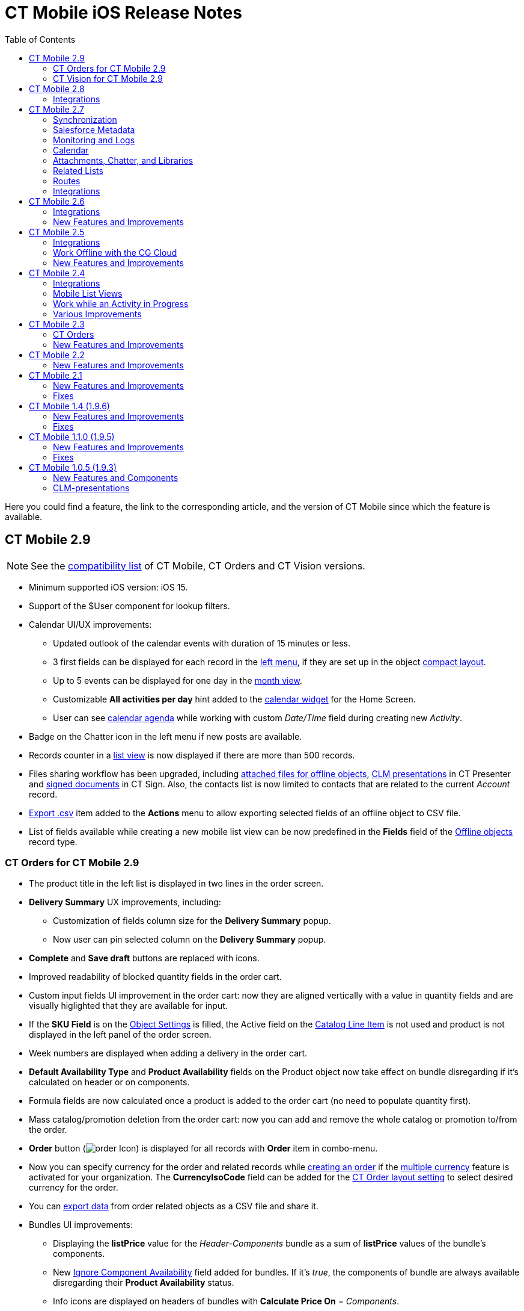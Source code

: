 = CT Mobile iOS Release Notes
:toc:

Here you could find a feature, the link to the corresponding article, and the version of CT Mobile since which the feature is available.
////
[[h2_487586766]]
== CT Mobile 3.0

[[h3_1184861525]]
=== CT Orders for CT Mobile 3.0

* Increased space for the product name in the order cart: now title and subtitle are displayed in two lines.
* You can now xref:ctorders:admin-guide/managing-ct-orders/order-management/offline-order.adoc[pin delivery] in the order cart.
* Values entered in the custom fields of the xref:ctorders:admin-guide/managing-ct-orders/order-management/offline-order.adoc#h4_1635896381[order cart] without specifying the product quantity will be saved after the next synchronization.
* Improved validation for outdated product pricing in the order draft. When reopening an order, the application now checks if the associated
xref:ctorders:admin-guide/managing-ct-orders/product-management/product-data-model/ct-price-book-field-reference.adoc[Price Book] and xref:ctorders:admin-guide/managing-ct-orders/product-management/product-data-model/ct-price-book-line-item-field-reference.adoc[Price Book Line Item] are still valid. If not, the validation message is displayed: _This product's price is no longer actual. Please remove the product from cart._
////

[[h2_211762337]]
== CT Mobile 2.9

NOTE: See the xref:ios/ct-mobile-solution/compatible-versions-of-ct-mobile-and-other-packages.adoc[compatibility list] of CT Mobile, CT Orders and CT Vision versions.

* Minimum supported iOS version: iOS 15.
* Support of the [.apiobject]#$User# component for lookup filters.
* Calendar UI/UX improvements:
** Updated outlook of the calendar events with duration of 15 minutes or less.
** 3 first fields can be displayed for each record in the xref:ios/mobile-application/mobile-application-modules/calendar/index.adoc#h3_645629234[left menu], if they are set up in the object xref:ios/mobile-application/ui/compact-layout.adoc[compact layout].
** Up to 5 events can be displayed for one day in the xref:ios/mobile-application/mobile-application-modules/calendar/using-calendar.adoc#h3_860090196[month view].
** Customizable *All activities per day* hint added to the xref:ios/mobile-application/ui/home-screen/index.adoc#h3_1292798904[calendar widget] for the Home Screen.
** User can see xref:ios/mobile-application/mobile-application-modules/calendar/using-calendar.adoc#h3_1703324288[calendar agenda] while working with custom _Date/Time_ field during creating new _Activity_.
* Badge on the Chatter icon in the left menu if new posts are available.
* Records counter in a xref:ios/mobile-application/ui/list-views.adoc[list view] is now displayed if there are more than 500 records.
* Files sharing workflow has been upgraded, including xref:ios/mobile-application/attaching-files-in-the-files-section.adoc#h3_1261438429[attached files for offline objects], xref:ios/ct-presenter/sharing-clm-presentations.adoc[CLM presentations] in CT Presenter and xref:ctsign:admin-guide/sign-a-document-the-ct-mobile-app/index.adoc#h3_1085191960[signed documents] in CT Sign. Also, the contacts list is now limited to contacts that are related to the current _Account_ record.
* xref:ios/mobile-application/ui/actions.adoc#h2_1173923582[Export .csv] item added to the *Actions* menu to allow exporting selected fields of an offline object to CSV file.
* List of fields available while creating a new mobile list view can be now predefined in the *Fields* field of the xref:ios/admin-guide/ct-mobile-control-panel/ctm-settings/ctm-settings-offline-objects.adoc[Offline objects] record type.

[[h3_1184861485]]
=== CT Orders for CT Mobile 2.9

* The product title in the left list is displayed in two lines in the order screen.
* *Delivery Summary* UX improvements, including:
** Customization of fields column size for the *Delivery Summary* popup.
** Now user can pin selected column on the *Delivery Summary* popup.
* *Complete* and *Save draft* buttons are replaced with icons.
* Improved readability of blocked quantity fields in the order cart.
* Custom input fields UI improvement in the order cart: now they are aligned vertically with a value in quantity fields and are visually higlighted that they are available for input.
* If the *SKU Field* is on the xref:ctorders:admin-guide/managing-ct-orders/sales-organization-management/settings-and-sales-organization-data-model/settings-fields-reference/object-setting-field-reference.adoc[Object Settings] is filled, the Active field on the https://help.customertimes.com/smart/project-order-module/catalog-line-item-field-reference[Catalog Line Item] is not used and product is not displayed in the left panel of the order screen.
* Week numbers are displayed when adding a delivery in the order cart.
* *Default Availability Type* and *Product Availability* fields on the [.object]#Product# object now take effect on bundle disregarding if it’s calculated on header or on components.
* Formula fields are now calculated once a product is added to the order cart (no need to populate quantity first).
* Mass catalog/promotion deletion from the order cart: now you can add and remove the whole catalog or promotion to/from the order.
* *Order* button (image:order-Icon.png[]) is displayed for all records with *Order* item in combo-menu.
* Now you can specify currency for the order and related records while xref:ctorders:admin-guide/managing-ct-orders/order-management/offline-order.adoc#h2_2044385779[creating an order] if the https://help.salesforce.com/s/articleView?id=sf.admin_enable_multicurrency.htm&type=5[multiple currency] feature is activated for your organization. The *CurrencyIsoCode* field can be added for the https://help.customertimes.com/smart/project-order-module/layout-setting-field-reference[CT Order layout setting] to select desired currency for the order.
* You can xref:ctorders:admin-guide/managing-ct-orders/order-management/offline-order.adoc#h3_408281835[export data] from order related objects as a CSV file and share it.
* Bundles UI improvements:
** Displaying the *listPrice* value for the _Header-Components_ bundle as a sum of *listPrice* values of the bundle's components.
** New xref:ctcpg:admin-guide/ct-products-and-assortments-management/ref-guide/ct-product-field-reference.adoc[Ignore Component Availability] field added for bundles. If it’s _true_, the components of bundle are always available disregarding their *Product Availability* status.
** Info icons are displayed on headers of bundles with *Calculate Price On* = _Components_.
** Bundles added as freebies have the same behavior as product bundles.
** Bundles with *Set Quantity On* = _Components_ cannot be added to order as freebies.
** Empty _Delivery_ records are now deleted after completing an order.
** Discount values no more overlap each other in _Price Tags_.

[[h3_1172874712]]
=== CT Vision for CT Mobile 2.9

* Upgraded data model for CT Vision Lite: [.object]#CTM Settings# object is now xref:ctvision-lite:ref-guide/vision-settings-ref/index.adoc[Vision Settings].
* Photos made in CT Vision are now stored in Salesforce in the new xref:ctvision-lite:ref-guide/vision-photo-field-reference-lite.adoc[Vision Photo] object instead of _Heroku_.
* Renewed UI/UX of xref:ctvision-lite:admin-guide/working-with-ct-vision-lite-in-salesforce-2-9.adoc#h2_1552458132[Feedback Loop] page in CT Vision Lite for more productive and convenient photo management.

[[h2_487586789]]
== CT Mobile 2.8

Minimum supported iOS version: iOS 15.

Please upgarde the CT Mobile package version to 3.85 to get access to the following features:

* The xref:ios/admin-guide/ct-mobile-control-panel/ctm-settings/ctm-settings-offline-objects.adoc[Files Download Enabled] checkbox added for Offline objects. If disabled, files attached to offline objects will be displayed as previews and synchronization time will be reduced.
* The xref:ios/admin-guide/ct-mobile-control-panel/ctm-settings/ctm-settings-offline-objects.adoc[Files Filter] field added for Offline objects. You can xref:ios/mobile-application/attaching-files-in-the-files-section.adoc#h3_1720123861[specify the latest date of the offline object creation] that should be downloaded during the sync.

Other features are available regardless of the CT Mobile package version:

* Titles and subtitles of records can be displayed in three lines in list views.
* Formed Documents, Signatures, and SyncLogs are now stored in the xref:ios/mobile-application/attaching-files-in-the-files-section.adoc[Files] section of an offline object. You can add or delete files in the xref:ios/mobile-application/attaching-files-in-the-files-section.adoc#h3_2018099316[Actions] menu of an offline object.
* Adding and pinning list views for the xref:ios/mobile-application/mobile-application-modules/calendar/using-calendar.adoc#h3_632854949[Calendar].

[[h3_1646834508]]
=== Integrations

* *CT Orders for CT Mobile 2.8*
** Preventing rounding values to 2 decimal digits after the xref:ctorders:admin-guide/managing-ct-orders/price-management/ref-guide/pricing-procedure-v-2/pricing-procedure-v-2-steps/the-procedure-step.adoc[Procedure step] of the Pricing Procedure 2.0.
** The UX/UI improvement for the xref:ctorders:admin-guide/managing-ct-orders/order-management/offline-order.adoc#h4_1635896381[order cart]:
*** xref:ctorders:admin-guide/managing-ct-orders/order-management/offline-order.adoc#h4_733574480[Filtering products] by specified criteria.
***  *Calculate Discount*, *Save Draft* and *Complete* buttons are blocked until the calculation is completed.
*** The *Complete* button is blocked in the *Delivery Summary* window until all calculations are completed.
*** The calculation status is now displayed for offline orders, as it was already displayed for orders calculated by the Web Service.
*** After selecting the sorting type for delivery, the dialog window closes itself without the need to tap *Cancel*.
*** Sorting bundles by quantity for each delivery.
*** Reduced time before opening the new delivery popup for orders with a significant number of products in catalogs or promotions.
*** Displaying spinner after finalization of an order.
*** Searching for products in catalogs and promotions by several words, separated by blank spaces.
*** Reduced time of opening the order cart after tapping *Edit Order*.

[[h2_487586804]]
== CT Mobile 2.7

Minimum supported iOS version: iOS 15.

[[h3_810150278]]
=== Synchronization

* The sync process details, such as the type, status, and last start date, are displayed at the bottom of the *Settings* screen.
* New design of the pop-up message, which appears while the full sync is in progress.
* New text message on locked screen while the full sync is in progress.
* https://help.salesforce.com/s/articleView?id=sf.custom_perms_overview.htm&type=5[Custom User Permissions] will be downloaded during the sync.
* New text message, which appears if the sync log was successfully sent by email.

[[h3_132349664]]
=== Salesforce Metadata

* https://help.salesforce.com/s/articleView?id=sf.dashboards_component_metric_data_settings.htm&type=5[Metric Charts] are available offline in the Dashboards module.
* Support the ORDER BY and LIMIT operators in Workflow Steps.
* Support the GEOLOCATION, HYPERLINK, and WEEKDAY operators in xref:ios/ct-mobile-solution/recommendations-and-peculiarities/offline-supported-operators-and-functions-in-field-with-the-formula-type.adoc[formulas].
* The height for fields with the *Picklist* type changes depending on the value, and becomes scrollable when exceeding five lines.
* Support calculation for fields with the *Formula* type if they have comments.
* Support the https://help.salesforce.com/s/articleView?id=sf.custommetadatatypes_formula_fields.htm&type=5[$CustomMetadata] operator for fields with the *Formula* type.
* The ability to apply translations for custom labels of various UI elements.
* Left alignment of columns and contents in the detailed list views and related lists for better readability.
* Support for the https://developer.salesforce.com/docs/atlas.en-us.pages.meta/pages/pages_variables_global_permission.htm[$Permission] value in formulas and validation rules.

[[h3_2086756216]]
=== Monitoring and Logs

* CT Mobile allows sending sync logs using a third-party mail client (like MS Outlook).

[[h3_1292798904]]
=== Calendar

* Drag-and-drop accounts or long tap the *All-Day* slot to create all-day activities.
* For a better user experience, double-tap the *Legend* button in the xref:ios/mobile-application/mobile-application-modules/calendar/using-calendar.adoc#h3_632854949[Calendar module] to display a pop-up with _Activities_ and their assigned colors.
* The number of a week is displayed in the *Calendar* header.
* The native iOS calendar is now used to set a date.
* When xref:ios/mobile-application/mobile-application-modules/calendar/using-calendar.adoc#h4_645322804[copying an activity] in Calendar, if there is a mini layout for the selected record type of the object, values of all fields will be copied.
* Improved displaying of title and subtitle on a mini layout: now both of them are displayed, even if one of them is too long to fit one string.
* Improved displaying overlapping activities: now they do not visually overlap with each other.
* The mini layout is expanded to the left or right depending on Activity start date.

[[h3_871715723]]
=== Attachments, Chatter, and Libraries

* The ability to minimize the xref:ios/mobile-application/mobile-application-modules/libraries.adoc[Libraries] content and xref:ios/ct-presenter/about-ct-presenter/clm-scheme/attachments-and-files.adoc[Attachments] of a record. Move the floating window around the screen. Tap the floating window to resume full mode.
* Now you can use a third-party mail client (like MS Outlook) for mail templates.
* HEIC/HEIF images are now supported for uploading to CT Mobile and for synchronization.
* Displaying records of [.object]#ContentDocument# and [.object]#ContentVersion# objects in relates lists of *Files* and *Notes & Attachments*.

[[h3_946326628]]
=== Related Lists

* If the tab label for related lists takes more than one line, it will be fully displayed on two lines.

[[h3_735612696]]
=== Routes

* For user's convenience, the route will open in the default maps on your device when the mobile user taps the *Directions* button.

[[h3_1105737820]]
=== Integrations

* *CT Vision for CT Mobile 2.7*
** Instead of full-size images, their previews are downloaded to the mobile device during synchronization. This allows not to affect synchronization time while using CT Vision.
** The photo interface for Vision Lite has been changed: KPI and Report elements are now controlled by administrator and can be removed from the photo interface for Vision Lite.
** Photos from previous visits are now displayed on the Retail Store layout.
** Business administrator can assign tags for photos per public group.
* *CT Presenter for *CT Mobile 2.7**
** xref:ios/ct-presenter/the-remote-detailing-functionality/remote-detailing-ui-basics/remote-detailing-2-0-ui-for-participants.adoc[Remote Detailing 2.0]: all participants of the meeting will receive notifications about new comments.
* *CT Orders for CT Mobile 2.7*
** *Web Service*
*** CT Mobile 2.7 provides capabilities for calculating prices and discounts via xref:ctorders:admin-guide/managing-ct-orders/web-service/index.adoc[Web Service]. Now, administrator can select, how to perform calculations: by the Web Service or by the internal calculator. If the *Enable WS for Mobile* toggle is active in the xref:ctorders:admin-guide/workshops/workshop-7-0-calculating-discounts-with-web-service/connecting-to-web-service-and-price-calculation-7-0.adoc[CT Orders Control Panel], the mobile device will try to use Web Service to calculate prices. If the Web Service calculator cannot be accessed, the mobile application will calculate order prices without discounts. Before starting work, check all the required permissions xref:/resources/Storage/ct-orders-4-0/PDF/CT-Orders-User-Permissions-to-Access-Web-Service.pdf[here].
*** Tap the image:ctorders-ios-update-prices-2.7.png[] button in CT Mobile to get the valid prices. The invalid prices will be highlighted in red color.
*** The new advanced features — links, mixed discounts, freebie multiplier, and freebie values — are only available when working with the Web Service.
*** Validations that a sales rep has access to all necessary fields to calculate discounts. Otherwise, the calculation will be carried out by the *List Price* field.
*** Changed prices and freebies calculation logic for orders with at least one Delivery Line Item with *quantity* = 0: such orders will always be calculated using in-app calculator and will never be sent to Web Service.
** *Mixed Discounts*
*** xref:ctorders:admin-guide/managing-ct-orders/discount-management/discount-data-model/calculation-types-field-reference/calculation-type-applyconditiontype-c-field-specification.adoc[Apply multiple conditions] from a single _Calculation Type_.
*** xref:ctorders:admin-guide/managing-ct-orders/discount-management/discount-data-model/condition-field-reference/condition-advancedcriteria-c-field-specification.adoc[Advanced Criteria 2.0] provides more flexibility by setting multiple filters and a minimum number of products for different size discounts.
** *Freebie Management*
*** xref:ctorders:admin-guide/managing-ct-orders/freebies-management/index.adoc#h3_316467656[Freebie Values] allow you to spread freebies over different levels and deliveries.
*** The *Value* field added for freebies when calculating them using Web Service.
** *Price tags*
*** New xref:ctorders:admin-guide/managing-ct-orders/order-management/price-tag.adoc[price tags] display one or more applied conditions on the discount scale with the current product quantity and the reached level of discounts.
*** For Calculation Types with *Level Based On* = *Delivery Line Item*: the checkmark icon is displayed when several *Delivery Line Items* are tied to one *Order Line Item*.
** *Other Improvements*
*** Edit fields with the *Currency*, *Number*, *Percent*, or *Text* types within the xref:ctorders:admin-guide/managing-ct-orders/delivery-management/index.adoc#h2_1374863314[Delivery Summary] pop-up while completing an order.
*** The UX/UI improvement for Quotas:
**** Display the current quota status in the order cart interface.
**** For better visibility, the quota info pop-up displays the type of products it affects and the source catalog or promotion.
**** If you reach the limit, the error message is displayed.
**** The number of errors will be the same as the number of quotas for which you have reached the limits.
**** Delivery Line Items with reached limits are highlighted.
**** You can switch between error messages and see the corresponding Delivery Line Item.
**** Click the *Revalidate* button to recalculate quotas.
**** The *Finalize* button is disabled until you resolve all quotas errors.
*** The UX/UI improvement for the order cart:
**** The xref:ctorders:admin-guide/managing-ct-orders/order-management/offline-order.adoc#h4_1635896381[promotion] sales and delivery dates are displayed in each promotion header. If the sales dates are empty, the delivery dates will be displayed instead of them.
**** In the xref:ctorders:admin-guide/managing-ct-orders/order-management/offline-order.adoc#h4_589780300[catalog and promotion left menu], products are arranged according to their order number (if given) or alphabetical order (if user has no access to the [.apiobject]#orders\__Order__c# field).
**** Any actions with order cart are now blocked in portrait mode.
**** You can now collapse and expand bundles.
**** Collapsing and expanding catalogs have been fixed.
**** A progress bar is now displayed while adding a catalog to an order. You cannot add another catalog until adding the current catalog is finished.
**** The tap region of the *Product Name* field has been increased.
**** After tapping on the quantity value, it is automatically selected, and you can type the new value without the need of deleting the previous one.
**** Now you can xref:ios/mobile-application/application-settings/index.adoc#h3_611076828[set up the timer before calculating prices] after making changes to the order cart, from 0 to 6 seconds. Successful recalculation will be indicated.
*** Support Salesforce validation rules when saving or finalizing an order.
*** The new operator *divide* added for Calculation Type and Pricing Procedure.
*** If a bundle has products, which are added to a promo and some of them are checked as *Exclude From Discount* in xref:ctorders:admin-guide/managing-ct-orders/discount-management/promotions.adoc#h2_333729072[Product Management], discount will not be applied to these products.
*** Counting used quotas after completing an order is now more precise.
*** Performance for orders with a lot of products (1000 and more) has been improved:
**** Mass adding products to cart.
**** Opening draft order.
**** Finalizing order.
*** xref:ios/ct-mobile-solution/limitations-for-the-ct-orders-module.adoc[Recommended load values] are added to the documentation.
*** Lookup fields are now filled in while creating a new order from an [.object]#Activity# object.
*** [.apiobject]#CatalogLineItemId# lookup fields are now filled in after adding bundles to product cart.
*** Improved stability of working with quotas in Delivery Line Item.
*** Standard Salesforce validation is performed when saving and finalizing an order.
*** The Limit Settings search algorithm has been improved.
** *Limitations*:
*** https://help.customertimes.com/smart/project-order-module/managing-bundles/a/h2_1169899360[Bundles with Components—Components type] are not supported.
*** Formula calculations are not applied until the product quantity is specified in the order cart.

[[h2_487586803]]
== CT Mobile 2.6

* CT Mobile 2.6 uses the Salesforce API v. 52.0. We recommend reading
xref:ios/ct-mobile-solution/technical-requirements-for-devices-and-network.adoc[requirements for devices] and installing xref:ios/news/ct-mobile-package-release-notes/index.adoc[the latest CT Mobile package version].

* CT Mobile 2.6 supports *Split View* and *Slide Over* multitasking types. Note the following:
** We do not guarantee that screens adapted for landscape orientation will display correctly in portrait orientation. In future releases, we will add a warning to prevent such screens from being used in portrait orientation.
** We cannot limit the minimum percentage of screen area in *Split View* mode and recommend using at least 75% of the screen to work with CT Mobile.
* For more information, see Apple documentation: https://support.apple.com/en-us/HT207582[Using Multitasking on your iPad].

[[h3_1001309540]]
=== Integrations

Click on the appropriate link to learn more about new features and improvements in CT Software products that can be integrated into the CT Mobile app.

* Support for xref:ctorders:news/release-notes/ct-orders-for-ct-mobile-ios-release-notes.adoc[new CT Orders functionality], such as product availability to prevent ordering out-of-stock products or announcing the launching of new products, quotas to control discount budgets and limited product sales, and limit rules to ensure achievement of desired KPIs.
* xref:ctvision:release-notes/ct-vision-for-ct-mobile-ios-release-notes.adoc[Working with CT Vision], specify what product information you want to see in the *Shelf Product List*, assign one or more providers to a group of [.object]#Users# or [.object]#Accounts#, send corrections for each product or shelf to the CT Vision server, and more.

[[h3_1892651793]]
=== New Features and Improvements

[[h4_680409294]]
==== Synchronization

* CT Mobile will alert the user after an app update if a full synchronization is required for it to work correctly.
* UX improvement: the notification of a successful synchronization will not be hidden until the user presses OK.

[[h4_1603447305]]
==== Salesforce Metadata

* xref:ios/admin-guide/ct-mobile-control-panel/ct-mobile-control-panel-calendar.adoc#h3_808313222[The default duration] will be set for the activity created in the related lists, the timeline view, and the *Activity* menu item.
* On the *Settings* screen, the version for the custom application based on CT Mobile is displayed in the format:
[.apiobject]#{$custom_ver} (Core_version)#.

[[h4_1468985423]]
==== Offline Objects

* Alignment with Salesforce policy: use https://help.salesforce.com/s/articleView?id=sf.collab_files_overview.htm&type=5[Files] to attach required documents, images, etc. to an offline object.

[[h2_487586802]]
== CT Mobile 2.5

CT Mobile 2.5 uses the Salesforce API v. 52.0 and requires iOS 13 or later. We recommend installing xref:ios/news/ct-mobile-package-release-notes/index.adoc[the latest CT Mobile package version].

[[h3_1910914881]]
=== Integrations

Click on the appropriate link to learn more about newly supported CT Software products or new features and improvements to those already supported.

* https://help.customertimes.com/smart/project-ct-layouts-en/ct-layouts-for-ct-mobile-ios-release-notes[CT Layouts] eases the field reps’ routine through flexible screen customization and compatibility with other CT Software and supported Salesforce products, such as CG Cloud. Split the desired screens into configurable tabs, set colors for tabs and sections, and follow the preconfigured path to match your business goals—make an order, calculate shelf KPIs, conduct surveys, and more.
* Support for new xref:ctorders:news/release-notes/ct-orders-for-ct-mobile-ios-release-notes.adoc[CT Orders] functionality, such as pricing procedure steps, enhanced discount calculations, and more.
* Using xref:ctvision:index.adoc[CT Vision], take photos of the large shelves, add tags, and work with the *Shelf Product List*.

[[h3_254019950]]
=== Work Offline with the CG Cloud

* xref:ios/mobile-application/mobile-application-modules/cg-cloud/activating-cg-cloud-in-salesforce.adoc[Activate CG Cloud in your Salesforce org] to work with retail stores xref:ios/mobile-application/mobile-application-modules/cg-cloud/setting-up-retail-execution/activating-cg-cloud-in-the-ct-mobile-app.adoc[in the CT Mobile app].
* xref:ios/mobile-application/mobile-application-modules/cg-cloud/managing-visits-to-retail-stores.adoc#h2_1751285824[Find the nearby stores],
xref:ios/mobile-application/mobile-application-modules/cg-cloud/managing-visits-to-retail-stores.adoc#h2_1880003381[build optimal routes], and
xref:ios/mobile-application/mobile-application-modules/cg-cloud/managing-visits-to-retail-stores.adoc#h2_535537278[schedule your visits] to the right stores at the right time.
** Drag and drop the activity to the retail store on the *Calendar* grid in a day and week calendar view. Time slots are highlighted with the red color when out of retail store's operating hours.
* Select the action plan xref:ios/mobile-application/mobile-application-modules/cg-cloud/managing-visits-to-retail-stores.adoc#h2_1592083570[to generate tasks] for the desired activity based on it.
* https://help.customertimes.com/smart/project-ct-layouts-en/creating-a-layout-settings-record[Customize screens with CT Layouts] to use a variety of data types to gather information on sales, effectiveness, and availability of products:
** xref:ios/mobile-application/mobile-application-modules/cg-cloud/setting-up-retail-execution/setting-up-task-definitions-and-action-plan-templates.adoc#h2_1302650526[Monitor key processes] such as xref:ios/mobile-application/mobile-application-modules/cg-cloud/managing-visits-to-retail-stores.adoc#h3_1867622910[inventory audits], xref:ios/mobile-application/mobile-application-modules/cg-cloud/managing-visits-to-retail-stores.adoc#h3_696266799[promotion checks], and xref:ios/mobile-application/mobile-application-modules/cg-cloud/managing-visits-to-retail-stores.adoc#h3_85077301[in-store surveys] with predefined templates.
** xref:ios/mobile-application/mobile-application-modules/cg-cloud/managing-visits-to-retail-stores.adoc#h3_481270469[Using Einstein Detection and CT Vision], audit shelves, measure share and shelf, manage stock and optimize product sales.
** xref:ios/mobile-application/mobile-application-modules/cg-cloud/managing-visits-to-retail-stores.adoc#h3_190353401[Using CT Orders], create your orders and manage deliveries.
* Gather information xref:ios/mobile-application/mobile-application-modules/cg-cloud/managing-visits-to-retail-stores.adoc#h3_582599340[using custom metrics] and xref:ios/mobile-application/mobile-application-modules/cg-cloud/managing-visits-to-retail-stores.adoc#h3_1516408339[perform ad-hoc tasks].

image::Planogram-Check-(en).png[]

[[h3_1089262978]]
=== New Features and Improvements

[[h4_523284731]]
==== Synchronization

* The user’s device model and version of the operating system xref:ios/ct-presenter/about-ct-presenter/clm-scheme/clm-user/index.adoc[are saved] after each synchronization to optimize the work of the support team for incoming cases.

[[h4_1731602824]]
==== Salesforce Metadata

* The color of the object's tab in Salesforce is now used for xref:ios/admin-guide/app-menu/coloring-menu-items-and-modules.adoc[that object icon] in the CT Mobile app.
+
image::color_menu_item_ios_en.png[]
+
* Use the detailed list view to see records in full screen when filling out xref:ios/admin-guide/managing-offline-objects/reference-fields.adoc#h2_1554731138[the reference field].
* https://help.salesforce.com/s/articleView?id=sf.customviews_edit_filters.htm&type=5[The My filter] is supported in list views to display only records owned by the current mobile user.
* The updated numeric keypad appears when tapping a field with the *Date/Time* or *Time* data type on layouts, mini-layouts, and custom related lists.
* https://help.salesforce.com/s/articleView?id=sf.fields_using_html_editor.htm&type=5[HTML tags] are supported in the read-only fields with the *Text Area* and *Text Area Rich* type in mobile layouts.

[[h4_1648197581]]
==== Calendar

* To go to the record screen, xref:ios/mobile-application/mobile-application-modules/calendar/using-calendar.adoc#h3_243561528[use the Open button] when tapping activity or double-tap activity in the calendar grid.
* For better visibility, all activities less than 30 minutes occupy a 30-minute slot in the calendar grid.
* In the left list of records xref:ios/mobile-application/ui/home-screen/index.adoc#h3_1292798904[of the Calendar widget], the limit of 20 records has been removed, so that the user can view the agenda of the whole selected day.

[[h4_780929262]]
==== Routes

* xref:ios/mobile-application/mobile-application-modules/routes.adoc#h3_1243841833[The route points] are now numbered, and when tapping on activity on the map, you can use the *Open* button to go to the record layout.

[[h4_222227263]]
==== Remote Detailing 2.0

* When the presenter taps on the invite link, CT Mobile prompts her to start the meeting in the CT Mobile app or default browser.

[[h1__487586801]]
== CT Mobile 2.4

CT Mobile 2.4 uses the Salesforce API v. 50.0 and requires iOS 13 or later. We recommend installing xref:ios/news/ct-mobile-package-release-notes/index.adoc[the latest CT Mobile package version].

[[h3_992243427]]
=== Integrations

The following CT Software products can be used offline along with the CT Mobile. Click the link to view the corresponding release notes:

* xref:ctsign:news/ct-sign-package-release-notes.adoc[CT Sign] is a new product that is intended for signing documents based on preconfiguring templates. It has more features than the preceding *CT Mobile: Documents* module and provides the ability to sign documents with a legally binding signature.
* xref:ctvision:release-notes/ct-vision-for-ct-mobile-ios-release-notes.adoc[CT Vision] is an image recognition tool for sales reps or merchandisers to calculate shelf KPIs and gather information about the company and competitor products.
* Flexible distribution of products between deliveries and multi-leveled product quantity management to meet the company's logistic and financial requirements, along with clickable price tags informing your sales reps about currently applied and reachable discounts for the order in the renewed
xref:ctorders:news/release-notes/ct-orders-for-ct-mobile-ios-release-notes.adoc[CT Orders].

[[h3_919979742]]
=== Mobile List Views

The ability for field forces to create offline xref:ios/mobile-application/ui/list-views.adoc#h2_380480215[list views].

video::Mobile-List-Views_en.mp4[]

[[h3_366911420]]
=== Work while an Activity in Progress

The ability to allow users to leave xref:ios/admin-guide/start-finish-functionality.adoc#h2_239706372[the unfinished activity] for working with other features.

image::Unfinished-Activitty-EN.gif[]

[[h3_694357220]]
=== Various Improvements

[[h4_284842084]]
==== UI/UX

* The long library name is fully displayed in xref:ios/mobile-application/mobile-application-modules/libraries.adoc[Libraries].
* When xref:ios/mobile-application/application-settings/log-out.adoc[logging out] of the CT Mobile app, a notification appears to clarify to a user that the database will be erased.

[[h4_800965327]]
==== Salesforce Metadata

* Security update: cloud token is now stored in the protected xref:ios/admin-guide/ct-mobile-control-panel/custom-settings/api-key.adoc[API Key] custom setting.
* https://help.salesforce.com/articleView?id=fields_using_rich_text_area.htm&type=5[Special characters] are supported in xref:ios/admin-guide/mobile-layouts/index.adoc[mobile layouts], standard and custom xref:ios/mobile-application/ui/list-views.adoc[list views], and xref:ios/mobile-application/mobile-application-modules/chatter/index.adoc#h2_779708391[Chatter] posts and comments.

[[h4_404083085]]
==== Planning Calendar

* Performance improvements for a large number of activities xref:ios/mobile-application/mobile-application-modules/calendar/using-calendar.adoc[in the calendar grid].

[[h4_1014032374]]
==== CT Presenter

* Use xref:ios/ct-presenter/about-ct-presenter/clm-scheme/clm-application.adoc[new attributes of CLM presentation] to choose whether the CLM presentation should be available xref:ios/mobile-application/mobile-application-modules/applications/index.adoc[offline], used in the xref:ios/ct-presenter/the-remote-detailing-functionality/remote-detailing-launch/index.adoc[Remote Detailing] meeting, or both.

image::RN_available_offline.png[]

[[h2_487586799]]
== CT Mobile 2.3

TIP: CT Mobile 2.3 release requires iOS 13 or later.

xref:ctorders:news/release-notes/ct-orders-for-ct-mobile-ios-release-notes.adoc[The new CT Orders module] is supported. Leverage CRM flexibility with ERP price calculation complexity in a streamlined order-taking process with a user-friendly interface.

[[h3_595932522]]
=== CT Orders

* Add CT Orders to the menu to work offline with orders in the CT Mobile app.
* The ability to create an order on the _Account_, _Contact_, or _Activity_ record via the customizable mini-layout.
* Manage the offline order via the *Edit Cart* screen.
** Search and select products with specific prices structured in the catalogs hierarchy or joined in promotions and filtered for the customer. Regular products, free goods, and product bundles are available.
** Manage multi-address deliveries. Control the number of deliveries and the applicable dates.
** Quantity rules for setting up min and max products in delivery are supported.
** The ability to save, edit, reopen or discard the order draft.
** Based on the data in the CT Mobile app, the product list, prices, and quantity are validated in the open and reopened draft. The incorrect values will be highlighted with the red color and available for editing.
** Finalize the order to restrict any changes in the CT Mobile app and send the order to further processing in Salesforce.
* Support price calculation logic offline. Advanced logic allows calculating each discount separately or in combinations tailored for the type of the order.
* Free goods can be managed either mandatory or manually using a condition group to validate the available list of gifts.
* *Order Change Manager* maintains the integrity of orders saved in Salesforce and processes conflicts that occur due to parallel editing of the same order in Salesforce and CT Mobile.

[[h3_559203458]]
=== New Features and Improvements

[[h4_559203458]]
==== Salesforce Metadata

* According to value, the height of fields with the https://help.salesforce.com/articleView?id=choosing_a_formula_data_type.htm&type=5[Formula
(String)], https://help.salesforce.com/articleView?id=custom_field_types.htm&type=5[Picklist (Multiselect), Text, Text Area, Text Area (Long), or Text Area (Rich) type] is dynamically changed and becomes scrollable if the max height of 5 lines is exceeded.
* xref:ios/admin-guide/app-menu/index.adoc[Assign the icon for the main tab] to help a user quickly find out the object he is working with when viewing the record screen.
* xref:ios/mobile-application/ui/home-screen/search.adoc[Searching in the left record list] now displays the results of the full match search.

[[h4_1868937389]]
==== Planning Calendar

* When opening activity from the day or week view in xref:ios/mobile-application/mobile-application-modules/calendar/using-calendar.adoc[the Calendar module], the agenda with records of all activities for that day is displayed on the left side.

[[h4_735612696]]
==== Routes

* In the xref:ios/mobile-application/mobile-application-modules/routes.adoc[Routes] module, the selected options are saved.

[[h4_1082669359]]
==== CT Presenter

NOTE: After the CT Mobile 2.3 update, slides of some CLM presentations may no longer display in full-screen mode. Please revise the slide width and height to fit the screen size of your mobile device. Remember to xref:ios/ct-presenter/publishing-clm-presentations.adoc[re-publish these CLM
presentations] and perform the fast sync.

* The ability to zoom in or out a CLM presentation using xref:ios/mobile-application/mobile-application-modules/applications/gestures-in-clm-presentations.adoc[a two-finger pinch].
* Add https://developer.apple.com/documentation/arkit[ARKit models] in the [.apiobject]#sources.zip# for displaying in the CLM presentations.
* Remote Detailing
** Start the remote presentation right from the app xref:ios/ct-presenter/the-remote-detailing-functionality/remote-detailing-launch/remote-detailing-launch-the-ct-mobile-app.adoc[with one tap].
** Multitasking: switch between the meeting window and record details xref:ios/ct-presenter/the-remote-detailing-functionality/remote-detailing-ui-basics/remote-detailing-1-0-ui-for-presenter.adoc[with one tap]. Resume the presentation from the last checkpoint.

[[h4_2072080212]]
==== Documents Module

* Specify https://help.customertimes.com/articles/the-documents-module/digital-signature-settings-field-reference[the ability to share the final PDF document] with other services such as messengers, e-mail, or social networks.

[[h4_907134769]]
==== DFG-152

* The new architecture of the DFG module is supported.

xref:ios/mobile-application/application-settings/index.adoc#h3_353973580[The option to choose] whether to save the attached photos locally or not is available again.

[[h2_2128279152]]
== CT Mobile 2.2

TIP: CT Mobile 2.2 release requires iOS 13 or later.

[[h3_1642576463]]
=== New Features and Improvements

The new custom CTM Settings object will be used to store CT Mobile settings instead of custom settings due to https://help.salesforce.com/articleView?id=cs_limits.htm&type=5[their limitations]. We highly recommend xref:ios/admin-guide/ct-mobile-control-panel/ctm-settings/index.adoc[referring to information] about how the settings migration will affect the work with the mobile application and *CT Mobile Control Panel*, what settings were automatically transferred, and what permissions should be granted.

[[h4_302499989]]
==== Synchronization

* Refreshed xref:ios/mobile-application/synchronization/sync-recovery.adoc[Sync Recovery] functionality allows pushing records with any errors as a JSON file with information about error type and error message text from the mobile device to Salesforce.
* The additional info message will be displayed during xref:ios/mobile-application/synchronization/synchronization-launch/index.adoc[the fast and full synchronization] to remind a user not to collapse the application and not to turn off the screen to avoid the interruption of synchronization. Nevertheless, if the user switched to another app or turned off the screen for a long time, the mobile application still sends an alert before synchronization will be interrupted.
* The new update logic of the *Last Sync Date* field of the _User_ record allows making sure that xref:ios/mobile-application/synchronization/index.adoc[the synchronization] is complete.

[[h4_64119727]]
==== CT Presenter

* For easy work with xref:ios/ct-presenter/about-ct-presenter/clm-scheme/attachments-and-files.adoc[CLM presentation source data] and quick source data generation, use archives that were automatically split into parts with a size of less than 25 MB.
* In the interactive presentation, to open files from Attachments of a presentation or Libraries, specify the file name with the file extension in xref:ios/ct-presenter/clm-navigation-in-clm-presentations.adoc[the href attribute] of the slide layout.
* Converting a CLM presentation from xref:ios/ct-presenter/creating-clm-presentation/creating-clm-presentation-with-the-application-record-type/automatic-creating-clm-presentation.adoc[a PDF file] or xref:ios/ct-presenter/creating-clm-presentation/creating-clm-presentation-with-the-application-record-type/automatic-creating-clm-presentation.adoc[PowerPoint presentation] in Application Editor, the black background color will be set and slides will be aligned to the center of the screen.

[[h4_1477242707]]
==== Modules and Menu Items

* The mobile application needs access to certain data, e.g., geolocation or Photos. For your convenience and better clarity, we added xref:ios/getting-started/application-prompts-for-requesting-permissions.adoc[pop-ups] with functionalities that need the requested permission.
* Labels of menu items and modules in the menu, such as *Home Screen*, *Routes*, or *Libraries*, xref:ios/admin-guide/app-menu/renaming-menu-items-and-modules.adoc[can be translated] using custom labels.
* On the xref:ios/mobile-application/ui/ui-basics.adoc[detailed list view] screen, remove a record as well as create a record if permissions are granted.
* The support of the standard *Shipping Address* and *Billing Address* fields as xref:ios/admin-guide/ct-mobile-control-panel/custom-settings/mobile-application-setup.adoc[Account Geolocation Field] in xref:ios/mobile-application/mobile-application-modules/nearby-accounts.adoc[Nearby Accounts] and xref:ios/mobile-application/mobile-application-modules/routes.adoc[Routes] modules, in xref:ios/admin-guide/mobile-layouts/mobile-layouts-maps.adoc[the Map widget], and within xref:ios/mobile-application/ui/actions.adoc[the Determine Location button] in the combo-menu.
* Use list views of xref:ios/ct-presenter/about-ct-presenter/clm-scheme/clm-application.adoc[the Application object] to filter records in xref:ios/mobile-application/mobile-application-modules/applications/index.adoc[the Applications module].
* To quickly return to xref:ios/mobile-application/mobile-application-modules/calendar/index.adoc[the Calendar] after moving on the details screen of the selected activity, tap once again *Calendar* on the menu. Also, the back and forward buttons are available to jump to the calendar.
* In the Documents module, you can specify the ability to share the final PDF document with other services such as messengers, e-mail, or social networks.
* The logic of the https://developer.salesforce.com/docs/atlas.en-us.222.0.api.meta/api/sforce_api_objects_event.htm[IsAllDayEvent] of the standard [.object]#Event# object is supported.

Salesforce SOS functionality is no longer supported.

[[h2_487586798]]
== CT Mobile 2.1

TIP: CT Mobile 2.1 release requires iOS 12 or later.

[[h3_2127149456]]
=== New Features and Improvements

* A brand-new UI for intuitive user experience:
** New icons, xref:ios/admin-guide/application-theme.adoc[vivid app themes], and modern fonts.
** Upgraded xref:ios/mobile-application/mobile-application-modules/calendar/index.adoc[Calendar],  xref:ios/mobile-application/mobile-application-modules/routes.adoc[Routes], and xref:ios/mobile-application/mobile-application-modules/nearby-accounts.adoc[Nearby Accounts] modules with user-friendly logic.
** xref:ios/mobile-application/ui/ui-basics.adoc[The collapsible main menu] provides a much wider working area on your iPad.
** xref:ios/mobile-application/ui/ui-basics.adoc[Detailed List Views]. Look through the detailed list views on your iPad.
** xref:ios/mobile-application/mobile-application-modules/applications/clm-presentation-controls.adoc[Multitasking during an activity] on your iPad. Switch between the presentation and record details with one tap. Resume the presentation from the last checkpoint.
** New UI for iPhone devices.
* The xref:ios/getting-started/logging-in/index.adoc[Login screen] is implemented using the xref:ios/getting-started/logging-in/oauth-2-0.adoc[OAuth 2.0] protocol and standard Salesforce UI.
* xref:ios/mobile-application/mobile-application-modules/libraries.adoc[The content module] now supports folder hierarchy.
* xref:ios/mobile-application/synchronization/sync-recovery.adoc[Sync Recovery]. Recovering the records which could not be properly sent to Salesforce due to permissions issues.
* Adjust the xref:ios/admin-guide/related-lists/columns-width-for-related-lists.adoc[width of columns] of the related lists and custom related lists.
* The long-hoped-for plus button is now available in the *Calendar*. It is another way xref:ios/mobile-application/mobile-application-modules/calendar/using-calendar.adoc[to create an activity in the Calendar] by selecting start and end dates in a mini-layout.
* Turn on/off the ability to synchronize a single record and its child records by pulling down the record details screen.
* xref:ios/mobile-application/mobile-application-modules/calendar/set-up-holidays.adoc[Salesforce Holidays] are now supported and are highlighted in the app's calendar.
* xref:ios/admin-guide/ct-mobile-control-panel/ct-mobile-control-panel-general.adoc[Image Quality]. Set the amount of image compression to control the data volume sent to Salesforce.
* xref:ios/admin-guide/mini-layouts.adoc[Mini Layouts] can be assigned to a specific user profile.
* Each user profile can have its xref:ios/admin-guide/custom-color-settings.adoc[custom color settings] for record lists, calendar events, and the timeline view.

[[h3_649865195]]
=== Fixes

* Fix for the *Routes* module. The map is focusing correctly on the area where the route is being built.
* The [.apiobject]#Owner# operator is supported in formulas.
* https://developer.salesforce.com/docs/atlas.en-us.soql_sosl.meta/soql_sosl/sforce_api_calls_soql_select_dateformats.htm[Time constants] are supported as SOQL-filter criteria for the custom related lists.

[NOTE]
====
* The list view button is removed, but don't worry. All functionality is available xref:ios/mobile-application/ui/ui-basics.adoc[by clicking the name of the current list view]. In a pop-up window, you can find all available list views for this object to switch.
* Now all attached photos are saved on a device. We are working to give you back the option to select, store attached photos only locally, or duplicate them on a device.
====

[[h2_917121525]]
== CT Mobile 1.4 (1.9.6)

The new release brings you a bunch of new features and covers more than 100 bug fixes and other improvements.

TIP: CT Mobile 1.9.6 release requires iOS 10 or later.

[[h3_1638892353]]
=== New Features and Improvements

[[h4_810150278]]
==== Synchronization

* Synchronization data monitoring (type, date and time, status, and duration). The data is automatically transferred to Salesforce as the records of the xref:ios/mobile-application/synchronization/synchronization-launch/sync-log.adoc[Sync Log] object with an attachment containing detailing information (log file). Use xref:ios/mobile-application/synchronization/synchronization-launch/sync-logs.adoc[reports to analyze] the synchronization.
* New synchronization algorithm with accelerated identification of the created and updated records.
* xref:ios/mobile-application/mobile-application-modules/libraries.adoc[The Libraries module] download process can be moved to the background, which significantly improves the synchronization time.
* xref:ios/admin-guide/metadata-checker/metadata-archive/index.adoc[Metadata downloading] optimization.
* The fast and mixed synchronization processes are not interrupted in case of errors. The unsynchronized records containing errors can be synchronized after the errors are corrected.

[[h4_1306378709]]
==== xref:ct-mobile-workflow.html[CT Mobile Workflow]

* Multistep CT Mobile Workflow execution time is reduced.
* Child records can be created/updated/deleted after updating their parent record or after tapping the button defined in the CT Mobile Workflow rules.
* Capture geolocation during the CT Mobile Workflow step (e.g. on an [.object]#Activity# start or a record field update).

[[h4_1292798904]]
==== xref:ctmobile:ios/mobile-application/mobile-application-modules/calendar/using-calendar.adoc.html[Calendar]

* Set the date and time when cloning or moving an event in the *Calendar*.

[[h4_951662406]]
==== General

* https://help.salesforce.com/articleView?id=fields_defining_field_dependencies.htm&type=5[Field dependency support] (filters that allow changing the contents of a picklist based on the value of another field).
* Dashboards created via Salesforce Lightning UI are supported on the xref:ios/mobile-application/ui/home-screen/index.adoc[Home Screen].
* Attachments multi-select. Select multiple images from the Photos app to add them to a record.
* xref:ios/admin-guide/ct-mobile-control-panel/custom-settings/ct-mobile-replication.adoc[Improved replication]. Shared records (previously unavailable) can be synchronized via fast synchronization.
* The administrator credentials are no longer required to access the Salesforce Metadata API during the synchronization.
* External libraries are updated to the latest versions.
* xref:ios/mobile-application/mobile-application-modules/nearby-accounts.adoc[The Nearby Accounts module]. The records list displays only the [.object]#Accounts# with defined geolocation and the records which are related to such [.object]#Accounts#.
* The minus key (-) is available on the In-App keyboard while editing the *Number*, *Percent*, and *Currency* type fields.
* The xref:ios/mobile-application/ui/home-screen/search.adoc[Search] box value lower limit is reduced from three symbols to one.

[[h3_116462914]]
=== Fixes

[[h4_291739317]]
==== Calendar

* Activities are displayed correctly if the *Start Date* or *End Date* is out of the *Visible Hours Range* setting value.
* Mass actions with [.object]#Activities#. The moved or copied records date is calculated correctly.

[[h4_1398368348]]
==== General

* Fix for attachments folder. When adding an image to a record, the attachment folder orientation (portrait or landscape) corresponds to the current mobile application orientation.
* Fix for attachments folder. When adding an image to a record, the attachment folder orientation (portrait or landscape) corresponds to the current mobile application orientation.
* Fix for the *Date/Time* field values during the daylight saving time clock adjustment.
* The xref:ios/admin-guide/person-accounts.adoc[Person Account] record type can be created from a reference field.
* *Dashboards*. Graphs with summary formulas involved are displayed correctly on xref:ios/mobile-application/ui/home-screen/index.adoc[Home Screen].
* Inactive filter criteria are no longer applied to reference fields.
* Fixed swipe right functionality (to open the main menu or the records list) in the related lists on iPhone devices.

[[h2_1182701537]]
== CT Mobile 1.1.0 (1.9.5)

[[h3_154000335]]
=== New Features and Improvements

* Managing the application’s business logic. No code, no development.
* https://help.salesforce.com/articleView?id=fields_about_roll_up_summary_fields.htm&type=5[The Roll-Up Summary fields support].
* The ability to create and manage detailed records for standard objects *Task* and *Event*.
* xref:ios/ct-presenter/creating-clm-presentation/creating-clm-presentation-with-the-application-record-type/index.adoc[Customizable statistics gathering] on displaying individual screens and elements in CLM presentations.
* xref:ios/mobile-application/synchronization/index.adoc[Selective synchronization] in case of user access rules to object records is changed.
* Now you can sort xref:ios/admin-guide/related-lists/index.adoc[the custom and standard related lists] by lookup fields.
* The *Determine Location* button is not displayed when using positioning xref:ios/mobile-application/ui/actions.adoc[on activity start].
* xref:ios/mobile-application/mobile-application-modules/applications/clm-presentation-controls.adoc[Presentation exit screen improvements].
* The xref:ios/admin-guide/managing-offline-objects/index.adoc[offline-objects] customization and loading process logic are revised.
* Prefixes and postfixes are now considered when working with objects and their fields.
* The synchronization process is optimized. The *Recently Viewed* standard filter (list view) is now supported.
* Increased number of fields, which are displayed in the calendar as additional information about activities.
* Now you can copy values from read-only fields.
* Work with several types of object records within a single custom related list.
* Metadata API to SOAP API migration.
* xref:ios/mobile-application/synchronization/synchronization-launch/sync-logs.adoc[Application log records] are more detailed.
* xref:ios/admin-guide/person-accounts.adoc[Person Accounts] will now display in *Nearby Accounts* with appropriate settings.
* The improved logic of xref:ios/mobile-application/mobile-application-modules/calendar/using-calendar.adoc[copying activities] in the calendar.

[[h3_1652028519]]
=== Fixes

* The *Picklist* fields. The fields are now displaying the correct values dependent (field dependency) from checkbox fields.
* Fix for users with *Partner Community* license type. Now they can add new posts in xref:ios/mobile-application/mobile-application-modules/chatter/index.adoc[Chatter].
* The corrected logic of using *Open Activities* and *Activity History* related lists.
* Can no longer copy text to the *Text* field that exceeds the number of characters allowed.

[[h2_432069667]]
== CT Mobile 1.0.5 (1.9.3)

[[h2_95930402]]
=== New Features and Components

* Updated for iOS 11.
* xref:ios/mobile-application/application-settings/ical-synchronization.adoc[Two-way sync with iPad/iPhone internal Calendar]. [.object]#Events# from the internal iPad/iPhone calendar can be displayed in the CT Mobile planning calendar.
* Standard Salesforce [.object]#Orders# are now supported in the CT Mobile app.
* New Salesforce SOS functionality - video calls to technical support with mobile device screen sharing capability.
* Optimized xref:ios/mobile-application/synchronization/index.adoc[synchronization] for organizations with an extended data model and large data volumes.
* Customizable set of xref:ios/mobile-application/ui/home-screen/search.adoc[search fields] for each object.
* xref:ios/admin-guide/managing-offline-objects/reference-fields.adoc#h2_1554731138[Quick record creation in reference fields] (lookup) selection window.
* Custom report types are now supported for Salesforce https://help.salesforce.com/articleView?id=analytics_overview.htm&type=5[reports and dashboards].
* Separate settings for displaying [.object]#Event# and [.object]#Task# object records in *Open Activities* and *Activity History* related lists.
* The xref:ios/mobile-application/ui/actions.adoc[Determine Geolocation] functionality in the *Accounts* combo menu now depends on the user’s access rights to the geolocation field.
* xref:ios/mobile-application/synchronization/synchronization-launch/debug-console.adoc[Application log] search functionality added.
* The *Time* type fields are now supported.
* Multiple currencies functionality added.
* xref:ios/mobile-application/ui/home-screen/index.adoc[Customizable Home screen] for iPhone added.
* The xref:ios/mobile-application/mobile-application-modules/chatter/index.adoc[Chatter] functionality for iPhone was added.

[[h3_118294372]]
=== CLM-presentations

* JS Bridge methods added:
** xref:ios/ct-presenter/js-bridge-api/methods-for-clm-presentation-control/ctm-disableslidescroll.adoc[ctm.isableSlideScroll]: optional lock for slides scrolling using gestures.
** xref:ios/ct-presenter/js-bridge-api/methods-for-clm-presentation-control/ctm-enableslidescroll.adoc[ctm.enableSlideScroll]: slide scrolling unlock option.
** xref:ios/ct-presenter/js-bridge-api/methods-for-interaction-with-crm-data/ctm-storefile.adoc[ctm.storeFile]: saving a file attachment as an attachment to a record.
** xref:ios/ct-presenter/js-bridge-api/methods-for-interaction-with-crm-data/ctm-getfile.adoc[ctm.getFile] - getting the contents of an attachment to a record.
** Ability to open contents using [.apiobject]#window.open# in the native preview window.
* Added capability to select rendering mode for interactive content (xref:ios/admin-guide/ct-mobile-control-panel/custom-settings/mobile-application-setup.adoc[Mobile Application Setup]).
** wk - more productive and modern, suitable for most presentations. Used by default on mobile devices running iOS 9 and above.
** wks - local server for presentations display, created using MVC frameworks (angular, backbone, knockout, etc.), using connectable modules and components.
** UI - a classic renderer for backward compatibility with previously created presentations.
* Fix the list scrolling of available xref:ios/mobile-application/mobile-application-modules/applications/index.adoc#h3_1236408094[custom scenarios] in the presentation details screen.
